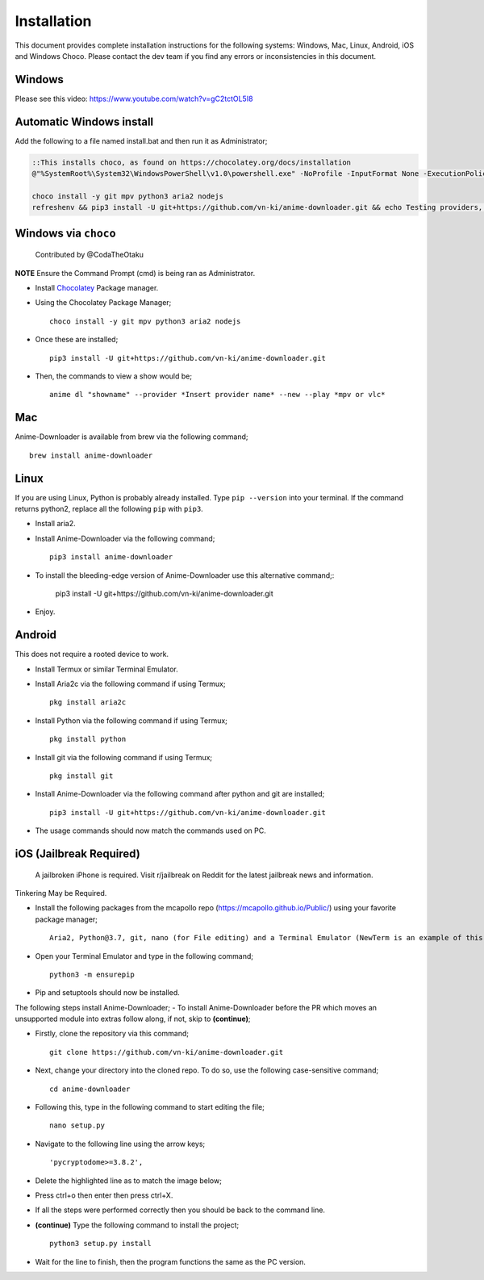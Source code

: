 
Installation
------------
This document provides complete installation instructions for the following systems: Windows, Mac, Linux, Android, iOS and Windows Choco. Please contact the dev team if you find any errors or inconsistencies in this document. 

Windows
~~~~~~~

Please see this video: https://www.youtube.com/watch?v=gC2tctOL5I8 

Automatic Windows install
~~~~~~~~~~~~~~~~~~~~~

Add the following to a file named install.bat and then run it as Administrator;

.. code::

   ::This installs choco, as found on https://chocolatey.org/docs/installation
   @"%SystemRoot%\System32\WindowsPowerShell\v1.0\powershell.exe" -NoProfile -InputFormat None -ExecutionPolicy Bypass -Command " [System.Net.ServicePointManager]::SecurityProtocol = 3072; iex ((New-Object System.Net.WebClient).DownloadString('https://chocolatey.org/install.ps1'))" && SET "PATH=%PATH%;%ALLUSERSPROFILE%\chocolatey\bin"

   choco install -y git mpv python3 aria2 nodejs
   refreshenv && pip3 install -U git+https://github.com/vn-ki/anime-downloader.git && echo Testing providers, the install is done && anime test


Windows via ``choco``
~~~~~~~~~~~~~~~~~~~~~

 Contributed by @CodaTheOtaku
**NOTE** Ensure the Command Prompt (cmd) is being ran as Administrator.

- Install `Chocolatey`_ Package manager.

-  Using the Chocolatey Package Manager; ::

       choco install -y git mpv python3 aria2 nodejs
-  Once these are installed; ::

        pip3 install -U git+https://github.com/vn-ki/anime-downloader.git

-  Then, the commands to view a show would be; ::

        anime dl "showname" --provider *Insert provider name* --new --play *mpv or vlc*
        

Mac
~~~

Anime-Downloader is available from brew via the following command; ::

    brew install anime-downloader

Linux
~~~~~

If you are using Linux, Python is probably already installed.
Type ``pip --version`` into your terminal. If the command returns python2, replace
all the following ``pip`` with ``pip3``.

- Install aria2.

-  Install Anime-Downloader via the following command; ::

    pip3 install anime-downloader


-  To install the bleeding-edge version of Anime-Downloader use this alternative command;:

        pip3 install -U git+https://github.com/vn-ki/anime-downloader.git
-  Enjoy.


.. _downloads section: https://www.python.org/downloads/windows/
.. _here: https://mpv.srsfckn.biz/
.. _Chocolatey: https://chocolatey.org/install
.. _git: https://chocolatey.org/packages/git
.. _python3: https://chocolatey.org/packages/python3
.. _aria2: https://chocolatey.org/packages/aria2
.. _mpv: https://chocolatey.org/packages/mpv

Android
~~~~~~~

This does not require a rooted device to work.

- Install Termux or similar Terminal Emulator.

- Install Aria2c via the following command if using Termux; ::

   pkg install aria2c
   
- Install Python via the following command if using Termux; ::

   pkg install python
   
- Install git via the following command if using Termux; ::

   pkg install git
   
- Install Anime-Downloader via the following command after python and git are installed; ::

   pip3 install -U git+https://github.com/vn-ki/anime-downloader.git
 
- The usage commands should now match the commands used on PC.

iOS (Jailbreak Required)
~~~~~~~~~~~~~~~~~~~~~~~~

 A jailbroken iPhone is required. Visit r/jailbreak on Reddit for the latest jailbreak news and information.

Tinkering May be Required.

- Install the following packages from the mcapollo repo (https://mcapollo.github.io/Public/) using your favorite package manager; ::

   Aria2, Python@3.7, git, nano (for File editing) and a Terminal Emulator (NewTerm is an example of this).
   
- Open your Terminal Emulator and type in the following command; ::

   python3 -m ensurepip
   
- Pip and setuptools should now be installed.
The following steps install Anime-Downloader;
- To install Anime-Downloader before the PR which moves an unsupported module into extras follow along, if not, skip to **(continue)**; 

- Firstly, clone the repository via this command; ::

   git clone https://github.com/vn-ki/anime-downloader.git
   
- Next, change your directory into the cloned repo. To do so, use the following case-sensitive command; ::

   cd anime-downloader
   
- Following this, type in the following command to start editing the file; ::

   nano setup.py
   
- Navigate to the following line using the arrow keys; ::

   'pycryptodome>=3.8.2',
   
- Delete the highlighted line as to match the image below;

.. image:: https://i.imgur.com/0fRiNP6.png
   :width: 250

- Press ctrl+o then enter then press ctrl+X.

- If all the steps were performed correctly then you should be back to the command line.

- **(continue)** Type the following command to install the project; ::

   python3 setup.py install
   
- Wait for the line to finish, then the program functions the same as the PC version.
